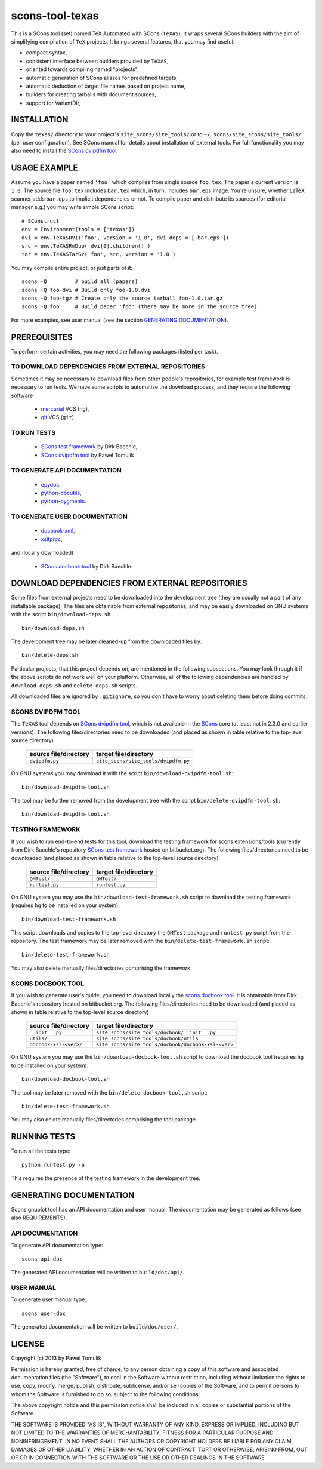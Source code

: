 scons-tool-texas
================

This is a SCons tool (set) named TeX Automated with SCons (``TeXAS``). It
wraps several SCons builders with the aim of simplifying compilation of ``TeX``
projects. It brings several features, that you may find useful:

- compact syntax, 
- consistent interface between builders provided by ``TeXAS``,
- oriented towards compiling named "projects",
- automatic generation of SCons aliases for predefined targets,
- automatic deduction of target file names based on project name,
- builders for creating tarballs with document sources,
- support for VariantDir,

INSTALLATION
------------

Copy the ``texas/`` directory to your project's ``site_scons/site_tools/`` or
to ``~/.scons/site_scons/site_tools/`` (per user configuration). See SCons manual
for details about installation of external tools. For full functionality you
may also need to install the `SCons dvipdfm tool`_.

USAGE EXAMPLE
-------------

Assume you have a paper named ``'foo'`` which compiles from single source
``foo.tex``. The paper's current version is ``1.0``. The source file
``foo.tex`` includes ``bar.tex`` which, in turn, includes ``bar.eps`` image.
You're unsure, whether LaTeX scanner adds ``bar.eps`` to implicit dependencies
or not. To compile paper and distribute its sources (for editorial manager
e.g.) you may write simple SCons script::

    # SConstruct
    env = Environment(tools = ['texas'])
    dvi = env.TeXASDVI('foo', version = '1.0', dvi_deps = ['bar.eps']) 
    src = env.TeXASRmDup( dvi[0].children() )
    tar = env.TeXASTarGz('foo', src, version = '1.0')

You may compile entire project, or just parts of it::

    scons -Q         # build all (papers)
    scons -Q foo-dvi # Build only foo-1.0.dvi
    scons -Q foo-tgz # Create only the source tarball foo-1.0.tar.gz
    scons -Q foo     # Build paper 'foo' (there may be more in the source tree)

For more examples, see user manual (see the section `GENERATING DOCUMENTATION`_).

PREREQUISITES
-------------

To perform certain activities, you may need the following packages (listed per
task).

TO DOWNLOAD DEPENDENCIES FROM EXTERNAL REPOSITORIES
^^^^^^^^^^^^^^^^^^^^^^^^^^^^^^^^^^^^^^^^^^^^^^^^^^^

Sometimes it may be necessary to download files from other people's repositories,
for example test framework is necessary to run tests. We have some scripts to
automatize the download process, and they require the following software

  - mercurial_ VCS (``hg``),
  - git_ VCS (``git``).

TO RUN TESTS
^^^^^^^^^^^^

  - `SCons test framework`_ by Dirk Baechle, 
  - `SCons dvipdfm tool`_ by Paweł Tomulik

TO GENERATE API DOCUMENTATION
^^^^^^^^^^^^^^^^^^^^^^^^^^^^^

  - epydoc_,
  - python-docutils_,
  - python-pygments_.

TO GENERATE USER DOCUMENTATION
^^^^^^^^^^^^^^^^^^^^^^^^^^^^^^

  - docbook-xml_,
  - xsltproc_,

and (locally downloaded)

  - `SCons docbook tool`_ by Dirk Baechle.

DOWNLOAD DEPENDENCIES FROM EXTERNAL REPOSITORIES
------------------------------------------------

Some files from external projects need to be downloaded into the
development tree (they are usually not a part of any installable package). The
files are obtainable from external repositories, and may be easily downloaded
on GNU systems with the script ``bin/download-deps.sh`` ::

    bin/download-deps.sh

The development tree may be later cleaned-up from the downloaded files by::

    bin/delete-deps.sh

Particular projects, that this project depends on, are mentioned in the
following subsections. You may look through it if the above scripts do not
work well on your platform. Otherwise, all of the following dependencies
are handled by ``download-deps.sh`` and ``delete-deps.sh`` scripts.  

All downloaded files are ignored by ``.gitignore``, so you don't have to worry
about deleting them before doing commits.

SCONS DVIPDFM TOOL
^^^^^^^^^^^^^^^^^^

The ``TeXAS`` tool depends on `SCons dvipdfm tool`_, which is not available in
the SCons_ core (at least not in 2.3.0 and earlier versions). The following
files/directories need to be downloaded (and placed as shown in table relative
to the top-level source directory)

 ========================= ==================================================
  source file/directory                   target file/directory
 ========================= ==================================================
   ``dvipdfm.py``            ``site_scons/site_tools/dvipdfm.py``
 ========================= ==================================================

On GNU systems you may download it with the script
``bin/download-dvipdfm-tool.sh``::

    bin/download-dvipdfm-tool.sh

The tool may be further removed from the development tree with the script
``bin/delete-dvipdfm-tool.sh``::

    bin/download-dvipdfm-tool.sh

TESTING FRAMEWORK
^^^^^^^^^^^^^^^^^

If you wish to run end-to-end tests for this tool, download the testing
framework for scons extensions/tools (currently from Dirk Baechle's repository
`SCons test framework`_ hosted on bitbucket.org). The following files/directories
need to be downloaded (and placed as shown in table relative to the top-level
source directory)

 ========================= ==================================================
  source file/directory                   target file/directory
 ========================= ==================================================
  ``QMTest/``               ``QMTest/``
 ------------------------- --------------------------------------------------
  ``runtest.py``            ``runtest.py``
 ========================= ==================================================

On GNU system you may use the ``bin/download-test-framework.sh``  script to
download the testing framework (requires ``hg`` to be installed on your system)::

    bin/download-test-framework.sh

This script downloads and copies to the top-level directory the ``QMTest``
package and ``runtest.py`` script from the repository. The test framework may
be later removed with the ``bin/delete-test-framework.sh`` script::

    bin/delete-test-framework.sh

You may also delete manually files/directories comprising the framework.


SCONS DOCBOOK TOOL
^^^^^^^^^^^^^^^^^^

If you wish to generate user's guide, you need to download locally the `scons
docbook tool`_. It is obtainable from Dirk Baechle's repository hosted on
bitbucket.org. The following files/directories need to be downloaded (and
placed as shown in table relative to the top-level source directory)

 ========================= =====================================================
  source file/directory                   target file/directory
 ========================= =====================================================
  ``__init__.py``           ``site_scons/site_tools/docbook/__init__.py``
 ------------------------- -----------------------------------------------------
  ``utils/``                ``site_scons/site_tools/docbook/utils``
 ------------------------- -----------------------------------------------------
  ``docbook-xsl-<ver>/``    ``site_scons/site_tools/docbook/docbook-xsl-<ver>``
 ========================= =====================================================

On GNU system you may use the ``bin/download-docbook-tool.sh``  script to
download the docbook tool (requires ``hg`` to be installed on your system)::

    bin/download-docbook-tool.sh

The tool may be later removed with the ``bin/delete-docbook-tool.sh`` script::

    bin/delete-test-framework.sh

You may also delete manually files/directories comprising the tool package.

RUNNING TESTS
-------------

To run all the tests type::
  
    python runtest.py -a

This requires the presence of the testing framework in the development tree.

GENERATING DOCUMENTATION
------------------------

Scons gnuplot tool has an API documentation and user manual. The documentation
may be generated as follows (see also REQUIREMENTS).

API DOCUMENTATION
^^^^^^^^^^^^^^^^^

To generate API documentation type::

    scons api-doc

The generated API documentation will be written to ``build/doc/api/``.

USER MANUAL
^^^^^^^^^^^

To generate user manual type::

    scons user-doc

The generated documentation will be written to ``build/doc/user/``.

LICENSE
-------
Copyright (c) 2013 by Pawel Tomulik

Permission is hereby granted, free of charge, to any person obtaining a copy
of this software and associated documentation files (the "Software"), to deal
in the Software without restriction, including without limitation the rights
to use, copy, modify, merge, publish, distribute, sublicense, and/or sell
copies of the Software, and to permit persons to whom the Software is
furnished to do so, subject to the following conditions:

The above copyright notice and this permission notice shall be included in all
copies or substantial portions of the Software.

THE SOFTWARE IS PROVIDED "AS IS", WITHOUT WARRANTY OF ANY KIND, EXPRESS OR
IMPLIED, INCLUDING BUT NOT LIMITED TO THE WARRANTIES OF MERCHANTABILITY,
FITNESS FOR A PARTICULAR PURPOSE AND NONINFRINGEMENT. IN NO EVENT SHALL THE
AUTHORS OR COPYRIGHT HOLDERS BE LIABLE FOR ANY CLAIM, DAMAGES OR OTHER
LIABILITY, WHETHER IN AN ACTION OF CONTRACT, TORT OR OTHERWISE, ARISING FROM,
OUT OF OR IN CONNECTION WITH THE SOFTWARE OR THE USE OR OTHER DEALINGS IN THE
SOFTWARE

.. _scons: http://scons.org
.. _`SCons test framework`: https://bitbucket.org/dirkbaechle/scons_test_framework
.. _mercurial: http://mercurial.selenic.com/
.. _epydoc: http://epydoc.sourceforge.net/
.. _python-docutils: http://pypi.python.org/pypi/docutils
.. _python-pygments: http://pygments.org/
.. _docbook-xml: http://www.oasis-open.org/docbook/xml/
.. _xsltproc: http://xmlsoft.org/libxslt/
.. _SCons docbook tool: https://bitbucket.org/dirkbaechle/scons_docbook/
.. _git: http://git-scm.com/
.. _SCons dvipdfm tool: https://github.com/ptomulik/scons-tool-dvipdfm
